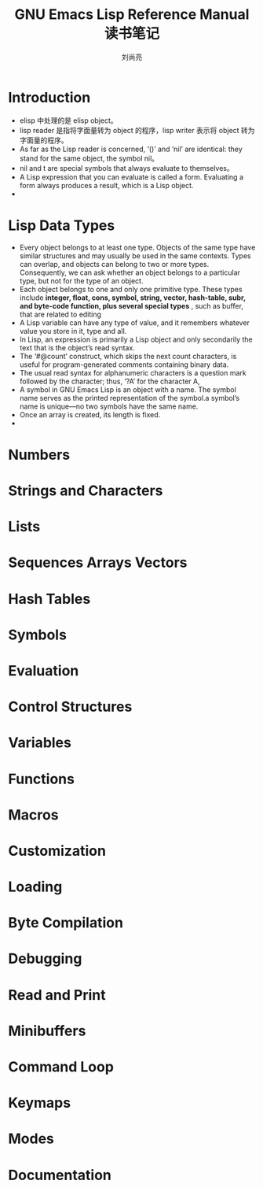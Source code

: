 # -*- coding:utf-8 -*-
#+title:GNU Emacs Lisp Reference Manual 读书笔记
#+author:刘尚亮
#+email:phenix3443@gmail.com

* Introduction
  + elisp 中处理的是 elisp object。
  + lisp reader 是指将字面量转为 object 的程序，lisp writer 表示将 object 转为字面量的程序。
  + As far as the Lisp reader is concerned, ‘()’ and ‘nil’ are identical: they stand for the same object, the symbol nil。
  + nil and t are special symbols that always evaluate to themselves。
  + A Lisp expression that you can evaluate is called a form. Evaluating a form always produces a result, which is a Lisp object.
  +
* Lisp Data Types
  + Every object belongs to at least one type. Objects of the same type have similar structures and may usually be used in the same contexts. Types can overlap, and objects can belong to two or more types. Consequently, we can ask whether an object belongs to a particular type, but not for the type of an object.
  + Each object belongs to one and only one primitive type. These types include  *integer, float, cons, symbol, string, vector, hash-table, subr, and byte-code function, plus several special types* , such as buffer, that are related to editing
  + A Lisp variable can have any type of value, and it remembers whatever value you store in it, type and all.
  + In Lisp, an expression is primarily a Lisp object and only secondarily the text that is the object’s read syntax.
  + The ‘#@count’ construct, which skips the next count characters, is useful for program-generated comments containing binary data.
  + The usual read syntax for alphanumeric characters is a question mark followed by the character; thus, ‘?A’ for the character A,
  + A symbol in GNU Emacs Lisp is an object with a name. The symbol name serves as the printed representation of the symbol.a symbol’s name is unique—no two symbols have the same name.
  + Once an array is created, its length is fixed.
  +

* Numbers
* Strings and Characters
* Lists
* Sequences Arrays Vectors
* Hash Tables
* Symbols
* Evaluation
* Control Structures
* Variables
* Functions
* Macros
* Customization
* Loading
* Byte Compilation
* Debugging
* Read and Print
* Minibuffers
* Command Loop
* Keymaps
* Modes
* Documentation
